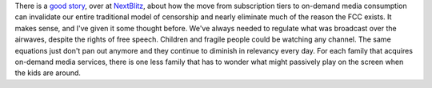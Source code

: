 There is a `good
story <http://blog.nextblitz.com/blog/2007/04/ill_buy_that_bo.html>`__,
over at `NextBlitz <http://blog.nextblitz.com/>`__, about how the move
from subscription tiers to on-demand media consumption can invalidate
our entire traditional model of censorship and nearly eliminate much of
the reason the FCC exists.
It makes sense, and I've given it some thought before. We've always
needed to regulate what was broadcast over the airwaves, despite the
rights of free speech. Children and fragile people could be watching any
channel. The same equations just don't pan out anymore and they continue
to diminish in relevancy every day. For each family that acquires
on-demand media services, there is one less family that has to wonder
what might passively play on the screen when the kids are around.


